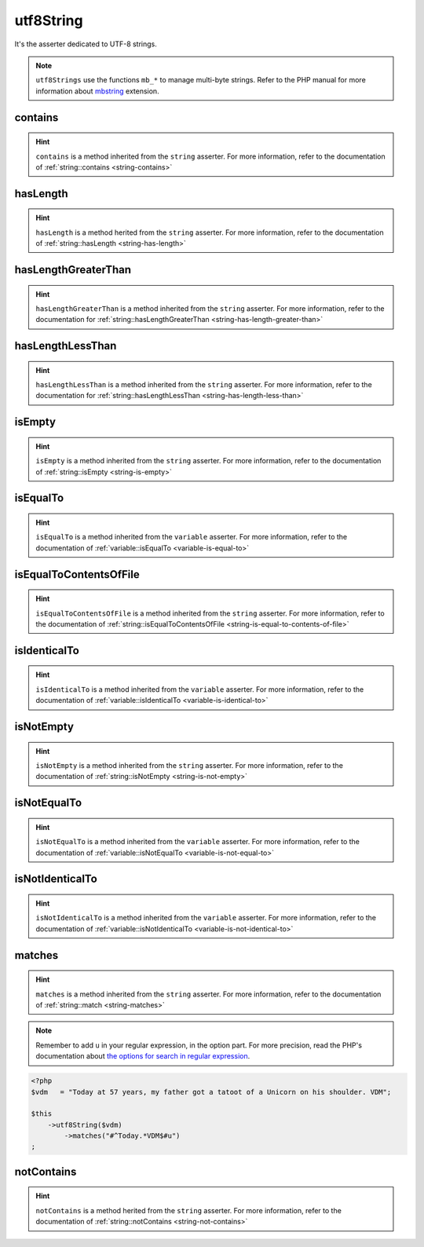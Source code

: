 .. _utf8-string:

utf8String
**********

It's the asserter dedicated to UTF-8 strings.

.. note::
   ``utf8Strings`` use the functions ``mb_*`` to manage multi-byte strings. Refer to the PHP manual for more information about `mbstring <http://php.net/mbstring>`_ extension.


.. _utf8-string-contains:

contains
========

.. hint::
   ``contains`` is a method inherited from the ``string`` asserter.
   For more information, refer to the documentation of :ref:`string::contains <string-contains>`


.. _utf8-string-has-length:

hasLength
=========

.. hint::
   ``hasLength`` is a method herited from the ``string`` asserter.
   For more information, refer to the documentation of :ref:`string::hasLength <string-has-length>`


.. _utf8-string-has-length-greater-than:

hasLengthGreaterThan
====================

.. hint::
   ``hasLengthGreaterThan`` is a method inherited from the ``string`` asserter.
   For more information, refer to the documentation  for :ref:`string::hasLengthGreaterThan <string-has-length-greater-than>`


.. _utf8-string-has-length-less-than:

hasLengthLessThan
=================

.. hint::
   ``hasLengthLessThan`` is a method inherited from the ``string`` asserter.
   For more information, refer to the documentation  for :ref:`string::hasLengthLessThan <string-has-length-less-than>`


.. _utf8-string-is-empty:

isEmpty
=======

.. hint::
   ``isEmpty`` is a method inherited from the ``string`` asserter.
   For more information, refer to the documentation of :ref:`string::isEmpty <string-is-empty>`


.. _utf8-string-is-equal-to:

isEqualTo
=========

.. hint::
   ``isEqualTo`` is a method inherited from the ``variable`` asserter.
   For more information, refer to the documentation of  :ref:`variable::isEqualTo <variable-is-equal-to>`


.. _utf8-string-is-equal-to-contents-of-file:

isEqualToContentsOfFile
=======================

.. hint::
   ``isEqualToContentsOfFile`` is a method inherited from the ``string`` asserter.
   For more information, refer to the documentation of :ref:`string::isEqualToContentsOfFile <string-is-equal-to-contents-of-file>`


.. _utf8-string-is-identical-to:

isIdenticalTo
=============

.. hint::
   ``isIdenticalTo`` is a method inherited from the ``variable`` asserter.
   For more information, refer to the documentation of  :ref:`variable::isIdenticalTo <variable-is-identical-to>`


.. _utf8-string-is-not-empty:

isNotEmpty
==========

.. hint::
   ``isNotEmpty`` is a method inherited from the ``string`` asserter.
   For more information, refer to the documentation of :ref:`string::isNotEmpty <string-is-not-empty>`


.. _utf8-string-is-not-equal-to:

isNotEqualTo
============

.. hint::
   ``isNotEqualTo`` is a method inherited from the ``variable`` asserter.
   For more information, refer to the documentation of  :ref:`variable::isNotEqualTo <variable-is-not-equal-to>`


.. _utf8-string-is-not-identical-to:

isNotIdenticalTo
================

.. hint::
   ``isNotIdenticalTo`` is a method inherited from the ``variable`` asserter.
   For more information, refer to the documentation of  :ref:`variable::isNotIdenticalTo <variable-is-not-identical-to>`


.. _utf8-string-matches:

matches
=======

.. hint::
   ``matches`` is a method inherited from the ``string`` asserter.
   For more information, refer to the documentation of :ref:`string::match <string-matches>`


.. note::
   Remember to add ``u`` in your regular expression, in the option part.
   For more precision, read the PHP's documentation about `the options for search in regular expression  <http://php.net/reference.pcre.pattern.modifiers>`_.


.. code-block:: php

   <?php
   $vdm   = "Today at 57 years, my father got a tatoot of a Unicorn on his shoulder. VDM";

   $this
       ->utf8String($vdm)
           ->matches("#^Today.*VDM$#u")
   ;

.. _utf8-string-not-contains:

notContains
===========

.. hint::
   ``notContains`` is a method herited from the ``string`` asserter.
   For more information, refer to the documentation of :ref:`string::notContains <string-not-contains>`
